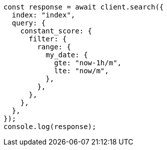 // This file is autogenerated, DO NOT EDIT
// Use `node scripts/generate-docs-examples.js` to generate the docs examples

[source, js]
----
const response = await client.search({
  index: "index",
  query: {
    constant_score: {
      filter: {
        range: {
          my_date: {
            gte: "now-1h/m",
            lte: "now/m",
          },
        },
      },
    },
  },
});
console.log(response);
----
